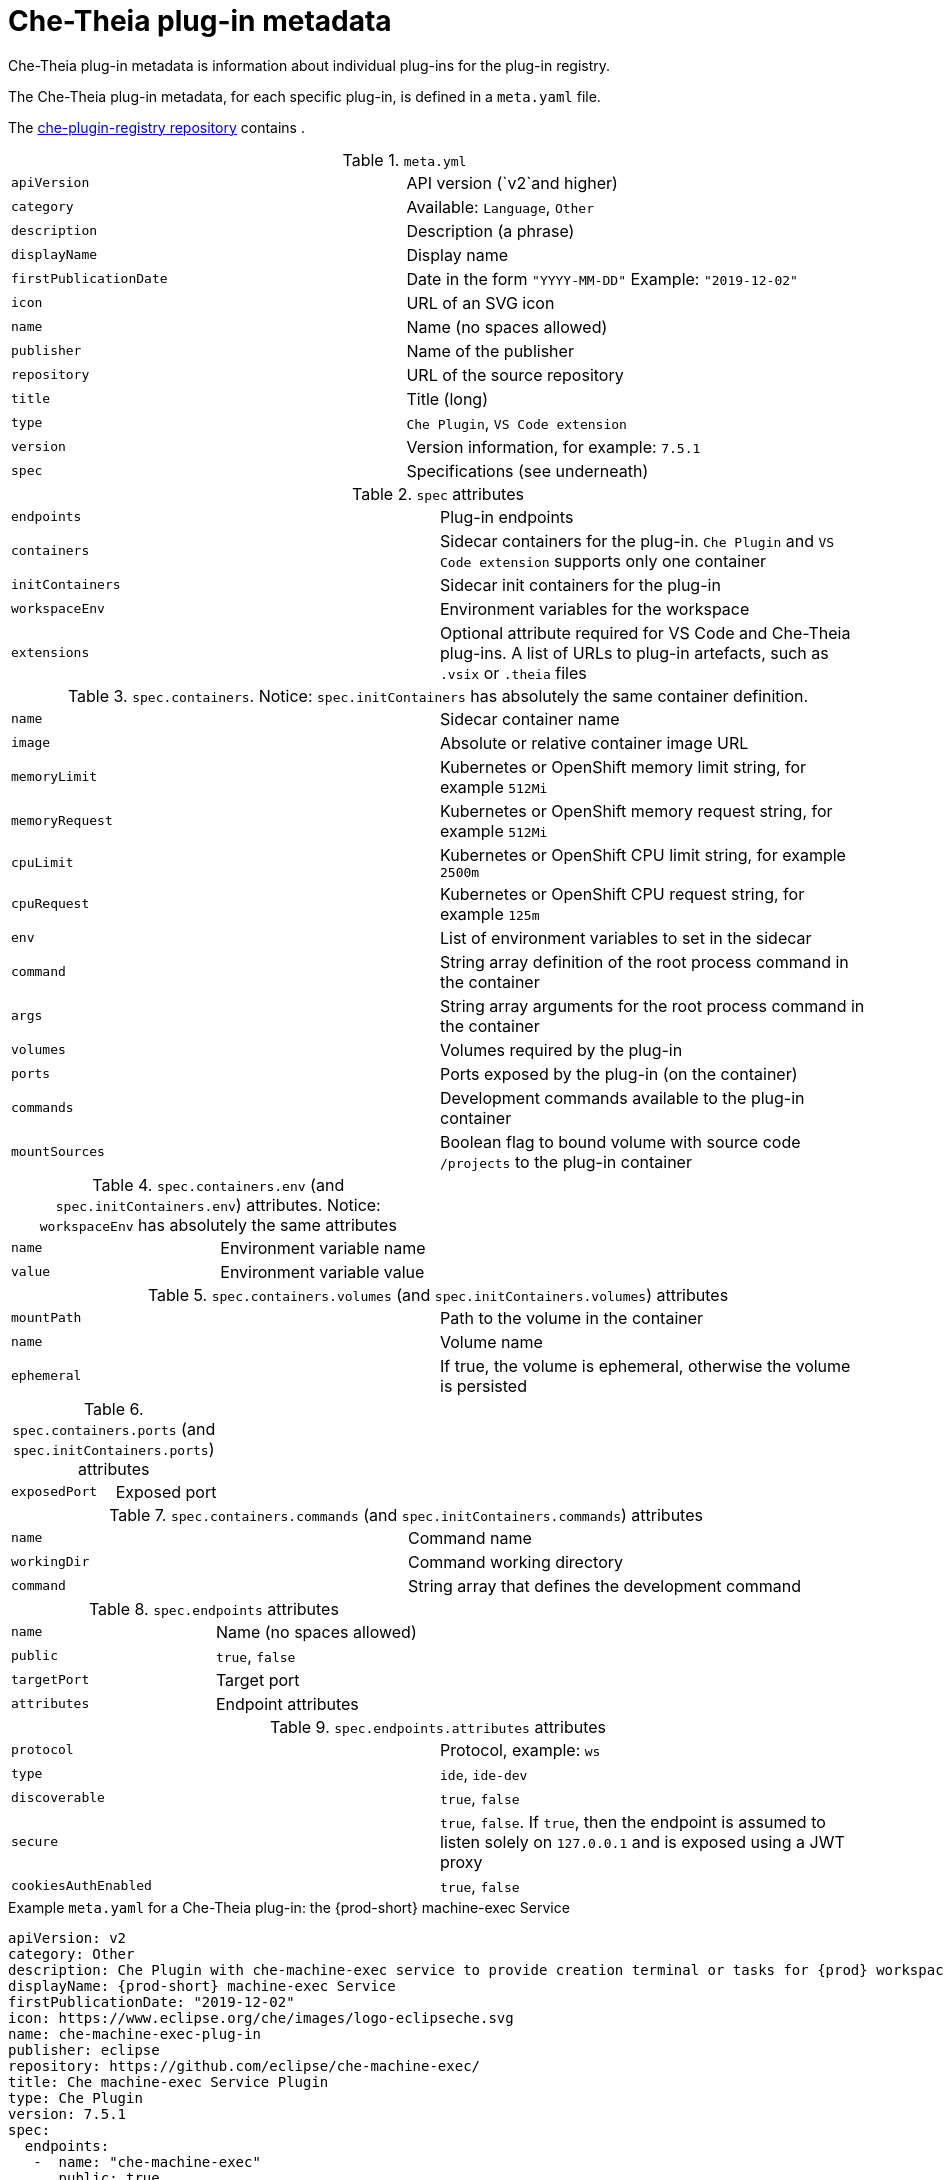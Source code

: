 // This assembly is included in the following assemblies:
//
// what-is-a-che-theia-plug-in

[id="che-theia-plug-in-metadata_{context}"]
= Che-Theia plug-in metadata

Che-Theia plug-in metadata is information about individual plug-ins for the plug-in registry.

The Che-Theia plug-in metadata, for each specific plug-in, is defined in a `meta.yaml` file. 

The link:https://github.com/eclipse/che-plugin-registry/tree/master/v3/plugins[che-plugin-registry repository] contains .

.`meta.yml`

:===
`apiVersion`: API version (`v2`and higher)
`category`: Available\: `Language`, `Other`
`description`: Description (a phrase)
`displayName`: Display name
`firstPublicationDate`: Date in the form `"YYYY-MM-DD"` Example\: `"2019-12-02"`
`icon`: URL of an SVG icon
`name`: Name (no spaces allowed)
`publisher`: Name of the publisher
`repository`: URL of the source repository
`title`: Title (long)
`type`: `Che Plugin`, `VS Code extension`
`version`: Version information, for example\: `7.5.1`
`spec`: Specifications (see underneath)
:===

.`spec` attributes
:===
`endpoints`: Plug-in endpoints
`containers`: Sidecar containers for the plug-in. `Che Plugin` and `VS Code extension` supports only one container
`initContainers`: Sidecar init containers for the plug-in
`workspaceEnv`: Environment variables for the workspace
`extensions`: Optional attribute required for VS Code and Che-Theia plug-ins. A list of URLs to plug-in artefacts, such as `.vsix` or `.theia` files
:===

.`spec.containers`. Notice: `spec.initContainers` has absolutely the same container definition.
:===
`name`: Sidecar container name
`image`: Absolute or relative container image URL 
`memoryLimit`: Kubernetes or OpenShift memory limit string, for example `512Mi`
`memoryRequest`: Kubernetes or OpenShift memory request string, for example `512Mi`
`cpuLimit`: Kubernetes or OpenShift CPU limit string, for example `2500m`
`cpuRequest`: Kubernetes or OpenShift CPU request string, for example `125m`
`env`: List of environment variables to set in the sidecar
`command`: String array definition of the root process command in the container
`args`: String array arguments for the root process command in the container
`volumes`: Volumes required by the plug-in
`ports`: Ports exposed by the plug-in (on the container)
`commands`: Development commands available to the plug-in container
`mountSources`: Boolean flag to bound volume with source code `/projects` to the plug-in container
:===

.`spec.containers.env` (and `spec.initContainers.env`) attributes. Notice: `workspaceEnv` has absolutely the same attributes
:===
`name`: Environment variable name
`value`: Environment variable value
:===

.`spec.containers.volumes` (and `spec.initContainers.volumes`) attributes
:===
`mountPath`: Path to the volume in the container
`name`: Volume name
`ephemeral`: If true, the volume is ephemeral, otherwise the volume is persisted
:===

.`spec.containers.ports` (and `spec.initContainers.ports`) attributes
:===
`exposedPort`: Exposed port
:===

.`spec.containers.commands` (and `spec.initContainers.commands`) attributes
:===
`name`: Command name
`workingDir`: Command working directory
`command`: String array that defines the development command
:===

.`spec.endpoints` attributes
:===
`name`: Name (no spaces allowed)
`public`: `true`, `false`
`targetPort`: Target port
`attributes`: Endpoint attributes
:===

.`spec.endpoints.attributes` attributes
:===
`protocol`: Protocol, example\: `ws`
`type`: `ide`, `ide-dev`
`discoverable`: `true`, `false`
`secure`: `true`, `false`. If `true`, then the endpoint is assumed to listen solely on `127.0.0.1` and is exposed using a JWT proxy
`cookiesAuthEnabled`: `true`, `false`
:===


.Example `meta.yaml` for a Che-Theia plug-in: the {prod-short} machine-exec Service
[source,yaml,subs="+quotes,+attributes"]
----
apiVersion: v2
category: Other
description: Che Plugin with che-machine-exec service to provide creation terminal or tasks for {prod} workspace containers
displayName: {prod-short} machine-exec Service
firstPublicationDate: "2019-12-02"
icon: https://www.eclipse.org/che/images/logo-eclipseche.svg
name: che-machine-exec-plug-in
publisher: eclipse
repository: https://github.com/eclipse/che-machine-exec/
title: Che machine-exec Service Plugin
type: Che Plugin
version: 7.5.1
spec:
  endpoints:
   -  name: "che-machine-exec"
      public: true
      targetPort: 4444
      attributes:
        protocol: ws
        type: terminal
        discoverable: false
        secure: true
        cookiesAuthEnabled: true
  containers:
   - name: che-machine-exec
     image: "quay.io/eclipse/che-machine-exec:7.5.1"
     ports:
       - exposedPort: 4444
----

.Example `meta.yaml` for a VisualStudio Code extension: the AsciiDoc support extension
[source,yaml]
----
apiVersion: v2
category: Language
description: This extension provides a live preview, syntax highlighting and snippets for the AsciiDoc format using Asciidoctor flavor
displayName: AsciiDoc support
firstPublicationDate: "2019-12-02"
icon: https://www.eclipse.org/che/images/logo-eclipseche.svg
name: vscode-asciidoctor
publisher: joaompinto
repository: https://github.com/asciidoctor/asciidoctor-vscode
title: AsciiDoctor Plug-in
type: VS Code extension
version: 2.7.7
spec:
  extensions:
  - https://github.com/asciidoctor/asciidoctor-vscode/releases/download/v2.7.7/asciidoctor-vscode-2.7.7.vsix
----
